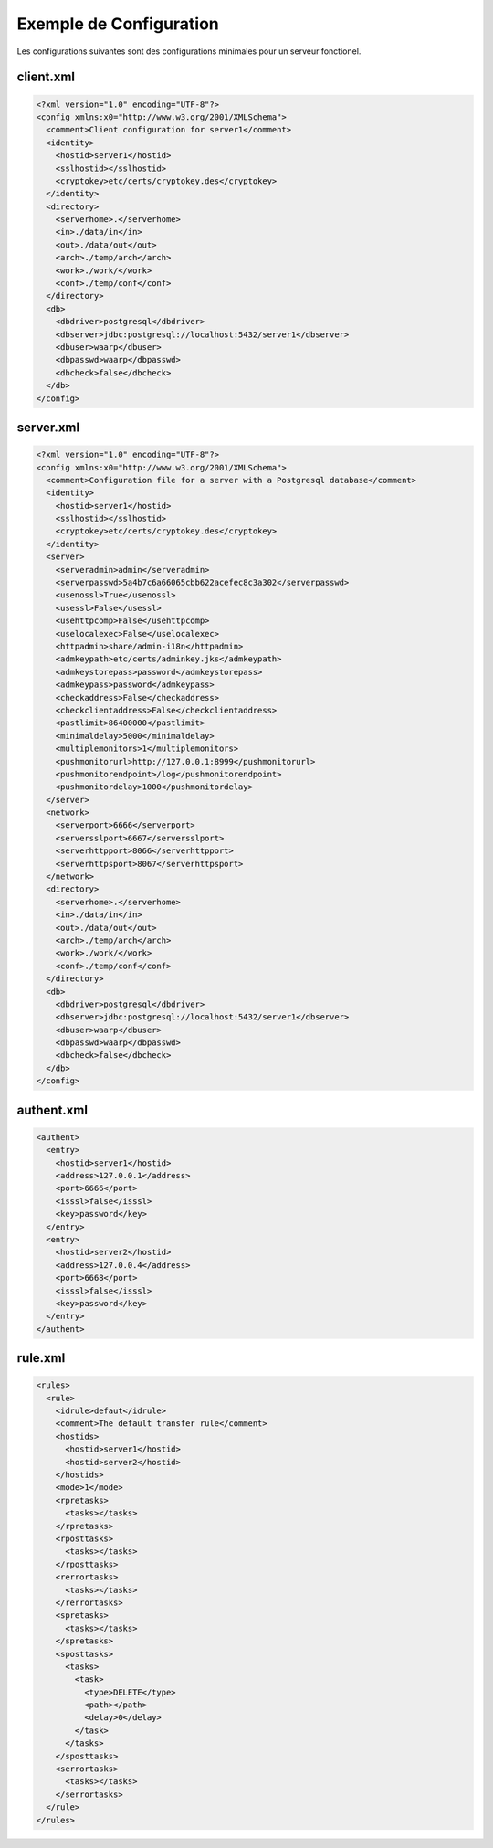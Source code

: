 Exemple de Configuration
########################

Les configurations suivantes sont des configurations minimales pour un serveur fonctionel.

client.xml
**********

.. code-block:: xml

  <?xml version="1.0" encoding="UTF-8"?>
  <config xmlns:x0="http://www.w3.org/2001/XMLSchema">
    <comment>Client configuration for server1</comment>
    <identity>
      <hostid>server1</hostid>
      <sslhostid></sslhostid>
      <cryptokey>etc/certs/cryptokey.des</cryptokey>
    </identity>
    <directory>
      <serverhome>.</serverhome>
      <in>./data/in</in>
      <out>./data/out</out>
      <arch>./temp/arch</arch>
      <work>./work/</work>
      <conf>./temp/conf</conf>
    </directory>
    <db>
      <dbdriver>postgresql</dbdriver>
      <dbserver>jdbc:postgresql://localhost:5432/server1</dbserver>
      <dbuser>waarp</dbuser>
      <dbpasswd>waarp</dbpasswd>
      <dbcheck>false</dbcheck>
    </db>
  </config>

server.xml
**********

.. code-block:: xml

  <?xml version="1.0" encoding="UTF-8"?>
  <config xmlns:x0="http://www.w3.org/2001/XMLSchema">
    <comment>Configuration file for a server with a Postgresql database</comment>
    <identity>
      <hostid>server1</hostid>
      <sslhostid></sslhostid>
      <cryptokey>etc/certs/cryptokey.des</cryptokey>
    </identity>
    <server>
      <serveradmin>admin</serveradmin>
      <serverpasswd>5a4b7c6a66065cbb622acefec8c3a302</serverpasswd>
      <usenossl>True</usenossl>
      <usessl>False</usessl>
      <usehttpcomp>False</usehttpcomp>
      <uselocalexec>False</uselocalexec>
      <httpadmin>share/admin-i18n</httpadmin>
      <admkeypath>etc/certs/adminkey.jks</admkeypath>
      <admkeystorepass>password</admkeystorepass>
      <admkeypass>password</admkeypass>
      <checkaddress>False</checkaddress>
      <checkclientaddress>False</checkclientaddress>
      <pastlimit>86400000</pastlimit>
      <minimaldelay>5000</minimaldelay>
      <multiplemonitors>1</multiplemonitors>
      <pushmonitorurl>http://127.0.0.1:8999</pushmonitorurl>
      <pushmonitorendpoint>/log</pushmonitorendpoint>
      <pushmonitordelay>1000</pushmonitordelay>
    </server>
    <network>
      <serverport>6666</serverport>
      <serversslport>6667</serversslport>
      <serverhttpport>8066</serverhttpport>
      <serverhttpsport>8067</serverhttpsport>
    </network>
    <directory>
      <serverhome>.</serverhome>
      <in>./data/in</in>
      <out>./data/out</out>
      <arch>./temp/arch</arch>
      <work>./work/</work>
      <conf>./temp/conf</conf>
    </directory>
    <db>
      <dbdriver>postgresql</dbdriver>
      <dbserver>jdbc:postgresql://localhost:5432/server1</dbserver>
      <dbuser>waarp</dbuser>
      <dbpasswd>waarp</dbpasswd>
      <dbcheck>false</dbcheck>
    </db>
  </config>

authent.xml
***********

.. code-block:: xml

  <authent>
    <entry>
      <hostid>server1</hostid>
      <address>127.0.0.1</address>
      <port>6666</port>
      <isssl>false</isssl>
      <key>password</key>
    </entry>
    <entry>
      <hostid>server2</hostid>
      <address>127.0.0.4</address>
      <port>6668</port>
      <isssl>false</isssl>
      <key>password</key>
    </entry>
  </authent>

rule.xml
********

.. code-block:: xml

  <rules>
    <rule>
      <idrule>defaut</idrule>
      <comment>The default transfer rule</comment>
      <hostids>
        <hostid>server1</hostid>
        <hostid>server2</hostid>
      </hostids>
      <mode>1</mode>
      <rpretasks>
        <tasks></tasks>
      </rpretasks>
      <rposttasks>
        <tasks></tasks>
      </rposttasks>
      <rerrortasks>
        <tasks></tasks>
      </rerrortasks>
      <spretasks>
        <tasks></tasks>
      </spretasks>
      <sposttasks>
        <tasks>
          <task>
            <type>DELETE</type>
            <path></path>
            <delay>0</delay>
          </task>
        </tasks>
      </sposttasks>
      <serrortasks>
        <tasks></tasks>
      </serrortasks>
    </rule>
  </rules>

